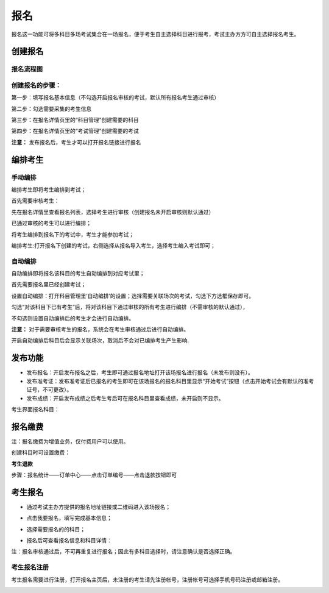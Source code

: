 报名
===========

报名这一功能可将多科目多场考试集合在一场报名，便于考生自主选择科目进行报考，考试主办方方可自主选择报名考生。

创建报名
-------------------

报名流程图
````````````````

.. image:: _static/11-0.png

创建报名的步骤：
```````````````````

第一步：填写报名基本信息（不勾选开启报名审核的考试，默认所有报名考生通过审核）

.. image:: _static/11-1a.png

第二步：勾选需要采集的考生信息

.. image:: _static/11-2.png

第三步：在报名详情页里的“科目管理”创建需要的科目

.. image:: _static/11-3.png

第四步：在报名详情页里的“考试管理”创建需要的考试

.. image:: _static/11-4.png

**注意：** 发布报名后，考生才可以打开报名链接进行报名

编排考生
----------------------

手动编排
````````````

编排考生即将考生编排到考试；

首先需要审核考生：

先在报名详情里查看报名列表，选择考生进行审核（创建报名未开启审核则默认通过）

.. image:: _static/11-10.png

已通过审核的考生可以进行编排；

将考生编排到报名下的考试中，考生才能参加考试；

编排考生:打开报名下创建的考试，右侧选择从报名导入考生，选择考生编入考试即可；

.. image:: _static/11-5.png

自动编排
``````````````

自动编排即将报名该科目的考生自动编排到对应考试里；

首先需要报名里已经创建考试；

设置自动编排：打开科目管理里‘自动编排’的设置；选择需要关联场次的考试，勾选下方选框保存即可。

.. image:: _static/11-11.png

勾选“对该科目下已有考生”后，将对该科目下通过审核的所有考生进行编排（不需审核的默认通过），

不勾选则设置自动编排后的考生才会进行自动编排。

.. image:: _static/11-12.png

**注意：** 对于需要审核考生的报名，系统会在考生审核通过后进行自动编排。

开启自动编排后科目后会显示关联场次，取消后不会对已编排考生产生影响.

.. image:: _static/11-13.png

发布功能
-----------

.. image:: _static/11-9.png

- 发布报名：开启发布报名之后，考生即可通过报名地址打开该场报名进行报名（未发布则没有）。

- 发布准考证：发布准考证后已报名的考生即可在该场报名的报名科目里显示“开始考试”按钮（点击开始考试会有默认的准考证号，不可更改）。

- 发布成绩：开启发布成绩之后考生考后可在报名科目里查看成绩，未开启则不显示。

考生界面报名科目：

.. image:: _static/11-01.png

报名缴费
----------

注：报名缴费为增值业务，仅付费用户可以使用。

创建科目时可设置缴费：

.. image:: _static/jf01.png

**考生退款**

步骤：报名统计——订单中心——点击订单编号——点击退款按钮即可

.. image:: _static/jf02.png

.. image:: _static/jf03.png

考生报名
-----------

* 通过考试主办方提供的报名地址链接或二维码进入该场报名；

.. image:: _static/11-6.png

* 点击我要报名，填写完成基本信息；

.. image:: _static/11-7.png

* 选择需要报名的的科目；

.. image:: _static/11-8.png

* 报名后可查看报名信息和科目详情：

.. image:: _static/11-02.png

注：报名审核通过后，不可再重复进行报名；因此有多科目选择时，请注意确认是否选择正确。

考生报名注册
`````````````

考生报名需要进行注册，打开报名主页后，未注册的考生请先注册帐号，注册帐号可选择手机号码注册或邮箱注册。

.. image:: _static/11-03.png